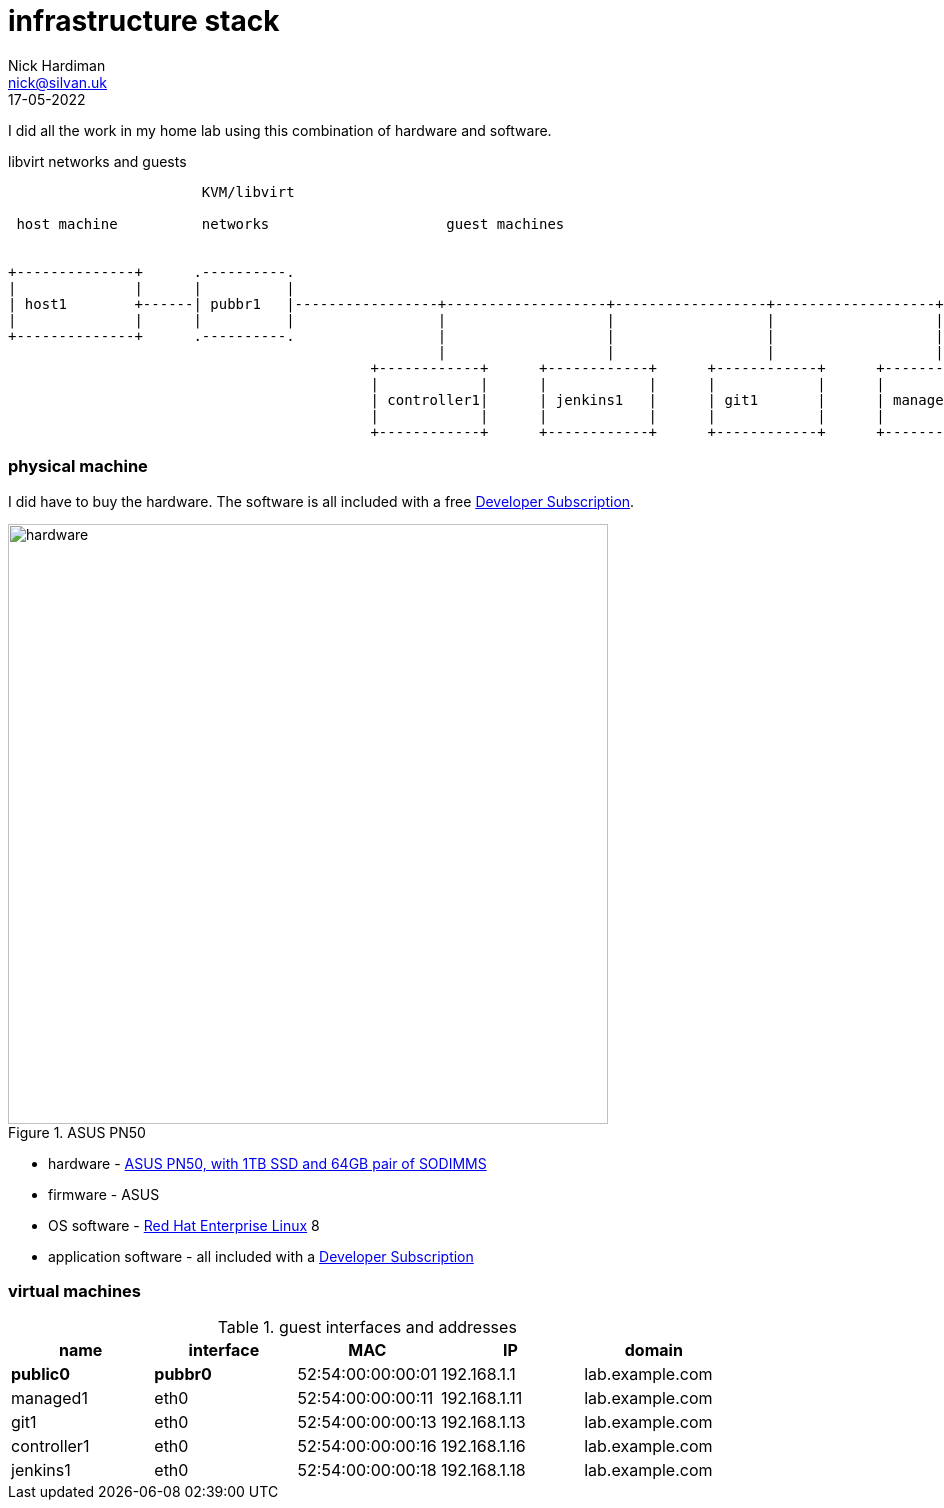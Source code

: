 = infrastructure stack 
Nick Hardiman <nick@silvan.uk>
:source-highlighter: highlight.js
:revdate: 17-05-2022


I did all the work in my home lab using this combination of hardware and software.

.libvirt networks and guests 
[a2s,libvirt-test-network-4]
....
                       KVM/libvirt

 host machine          networks                     guest machines


+--------------+      .----------.
|              |      |          |
| host1        +------| pubbr1   |-----------------+-------------------+------------------+-------------------+------+
|              |      |          |                 |                   |                  |                   |               
+--------------+      .----------.                 |                   |                  |                   |              
                                                   |                   |                  |                   |             
                                           +------------+      +------------+      +------------+      +------------+     
                                           |            |      |            |      |            |      |            |    
                                           | controller1|      | jenkins1   |      | git1       |      | managed1   |     
                                           |            |      |            |      |            |      |            |     
                                           +------------+      +------------+      +------------+      +------------+     
....



=== physical machine 

I did have to buy the hardware. 
The software is all included with a free https://developers.redhat.com/[Developer Subscription].

image::asus-pn50.jpeg[hardware,width=600,title="ASUS PN50"]

* hardware - https://www.asus.com/Displays-Desktops/Mini-PCs/PN-PB-series/Mini-PC-PN50/[ASUS PN50, with 1TB SSD and 64GB pair of SODIMMS]
* firmware - ASUS
* OS software - https://www.redhat.com/en/technologies/linux-platforms/enterprise-linux[Red Hat Enterprise Linux] 8
* application software - all included with a https://developers.redhat.com/[Developer Subscription]

=== virtual machines 

.guest interfaces and addresses
[%header,format=csv]
|===
name,       interface, MAC, IP, domain
*public0*,     *pubbr0*, 52:54:00:00:00:01, 192.168.1.1,  lab.example.com
managed1,        eth0,   52:54:00:00:00:11, 192.168.1.11, lab.example.com
git1,            eth0,   52:54:00:00:00:13, 192.168.1.13, lab.example.com
controller1,     eth0,   52:54:00:00:00:16, 192.168.1.16, lab.example.com
jenkins1,        eth0,   52:54:00:00:00:18, 192.168.1.18, lab.example.com
|===

